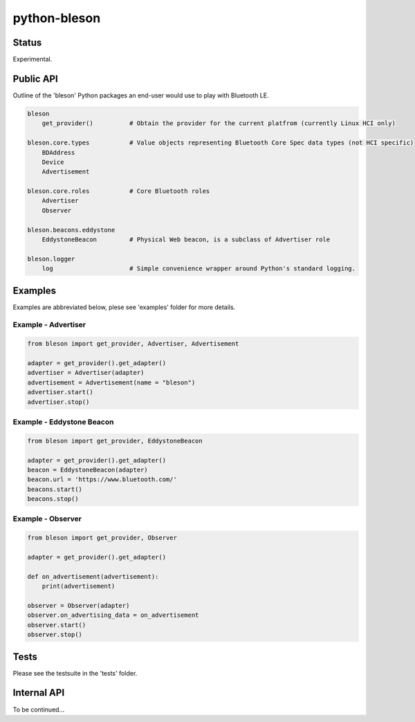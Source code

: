 =============
python-bleson
=============

Status
======

Experimental.


Public API
==========

Outline of the 'bleson' Python packages an end-user would use to play with Bluetooth LE.

.. code:: python

    bleson
        get_provider()          # Obtain the provider for the current platfrom (currently Linux HCI only)

    bleson.core.types           # Value objects representing Bluetooth Core Spec data types (not HCI specific)
        BDAddress
        Device
        Advertisement

    bleson.core.roles           # Core Bluetooth roles
        Advertiser
        Observer

    bleson.beacons.eddystone
        EddystoneBeacon         # Physical Web beacon, is a subclass of Advertiser role

    bleson.logger
        log                     # Simple convenience wrapper around Python's standard logging.



Examples
========

Examples are abbreviated below, plese see 'examples' folder for more details.

Example - Advertiser
--------------------

.. code:: python

    from bleson import get_provider, Advertiser, Advertisement

    adapter = get_provider().get_adapter()
    advertiser = Advertiser(adapter)
    advertisement = Advertisement(name = "bleson")
    advertiser.start()
    advertiser.stop()


Example - Eddystone Beacon
--------------------------

.. code:: python

    from bleson import get_provider, EddystoneBeacon

    adapter = get_provider().get_adapter()
    beacon = EddystoneBeacon(adapter)
    beacon.url = 'https://www.bluetooth.com/'
    beacons.start()
    beacons.stop()


Example - Observer
------------------

.. code:: python

    from bleson import get_provider, Observer

    adapter = get_provider().get_adapter()

    def on_advertisement(advertisement):
        print(advertisement)

    observer = Observer(adapter)
    observer.on_advertising_data = on_advertisement
    observer.start()
    observer.stop()

Tests
=====

Please see the testsuite in the 'tests' folder.


Internal API
============

To be continued...

